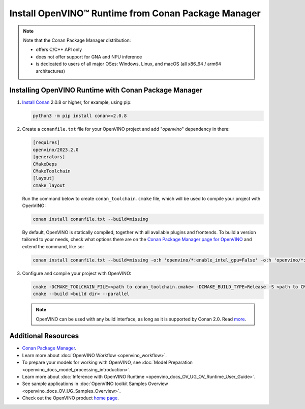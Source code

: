 .. {#openvino_docs_install_guides_installing_openvino_conan}

Install OpenVINO™ Runtime from Conan Package Manager
======================================================


.. meta::
   :description: Learn how to install OpenVINO™ Runtime on Windows, Linux, and 
                 macOS operating systems, using Conan Package Manager.

.. note::
   
   Note that the Conan Package Manager distribution:

   * offers C/C++ API only
   * does not offer support for GNA and NPU inference
   * is dedicated to users of all major OSes: Windows, Linux, and macOS 
     (all x86_64 / arm64 architectures)


.. tab-set::

   .. tab-item:: System Requirements
      :sync: system-requirements

      Full requirement listing is available in:
      :doc:`System Requirements Page <system_requirements>`
   
   .. tab-item:: Processor Notes
      :sync: processor-notes
   
      To see if your processor includes the integrated graphics technology and supports iGPU inference, refer to:
      `Product Specifications <https://ark.intel.com/content/www/us/en/ark.html>`__

   .. tab-item:: Software
      :sync: software

      There are many ways to work with Conan Package Manager. Before you proceed, learn more about it on the
      `Conan distribution page <https://conan.io/downloads>`__

Installing OpenVINO Runtime with Conan Package Manager
############################################################

1. `Install Conan <https://docs.conan.io/2/installation.html>`__ 2.0.8 or higher, for example, using pip:

   .. code-block:: sh

      python3 -m pip install conan>=2.0.8

2. Create a ``conanfile.txt`` file for your OpenVINO project and add "*openvino*" dependency in there:

   .. code-block:: sh

      [requires]
      openvino/2023.2.0
      [generators]
      CMakeDeps
      CMakeToolchain
      [layout]
      cmake_layout

   Run the command below to create ``conan_toolchain.cmake`` file, which will be used to compile your project with OpenVINO:

   .. code-block:: sh

      conan install conanfile.txt --build=missing
   
   By default, OpenVINO is statically compiled, together with all available 
   plugins and frontends. To build a version tailored to your needs, check
   what options there are on the `Conan Package Manager page for OpenVINO <https://conan.io/center/recipes/openvino>`__ 
   and extend the command, like so:
      
   .. code-block:: sh
   
      conan install conanfile.txt --build=missing -o:h 'openvino/*:enable_intel_gpu=False' -o:h 'openvino/*:enable_onnx_frontend=False' -o:h 'openvino/*:shared=True'

3. Configure and compile your project with OpenVINO:

   .. code-block:: sh

      cmake -DCMAKE_TOOLCHAIN_FILE=<path to conan_toolchain.cmake> -DCMAKE_BUILD_TYPE=Release -S <path to CMakeLists.txt of your project> -B <build dir>
      cmake --build <build dir> --parallel

   .. note::
   
      OpenVINO can be used with any build interface, as long as it is supported by Conan 2.0. Read `more <https://docs.conan.io/2/examples/tools.html>`__.

Additional Resources
########################

* `Conan Package Manager <https://conan.io>`__.
* Learn more about :doc:`OpenVINO Workflow <openvino_workflow>`.
* To prepare your models for working with OpenVINO, see :doc:`Model Preparation <openvino_docs_model_processing_introduction>`.
* Learn more about :doc:`Inference with OpenVINO Runtime <openvino_docs_OV_UG_OV_Runtime_User_Guide>`.
* See sample applications in :doc:`OpenVINO toolkit Samples Overview <openvino_docs_OV_UG_Samples_Overview>`.
* Check out the OpenVINO product `home page <https://software.intel.com/en-us/openvino-toolkit>`__.


